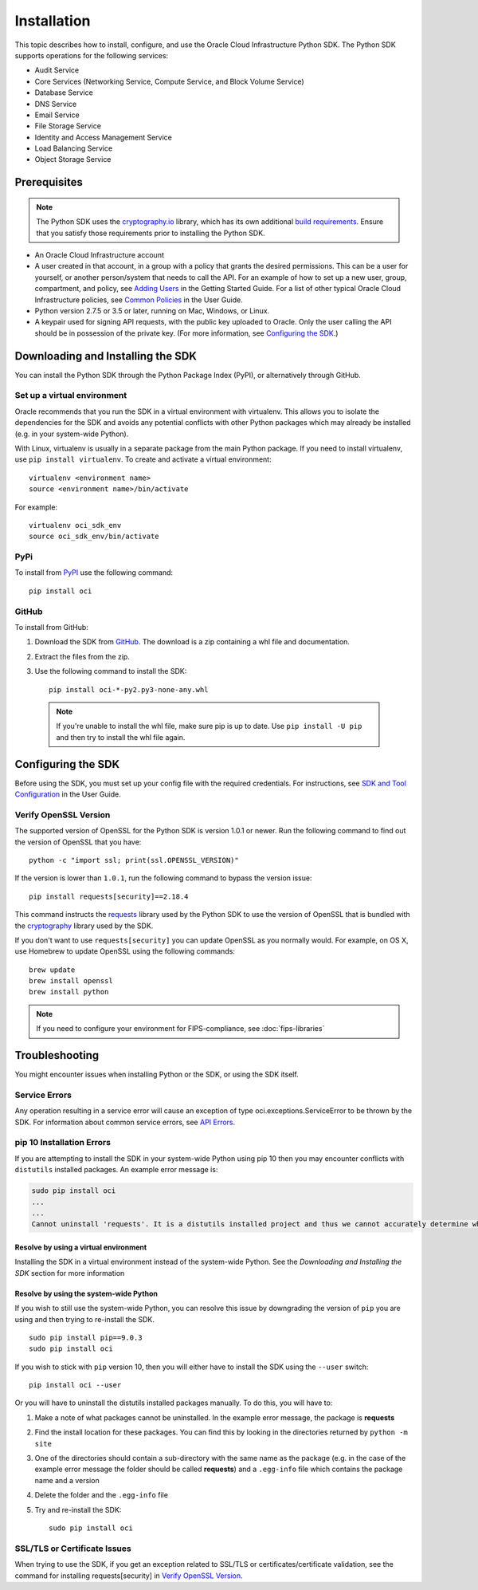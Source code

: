 .. _install:

.. raw:: html

    <script type='text/javascript'>
        var oldDocsHost = 'oracle-bare-metal-cloud-services-python-sdk';
        if (window.location.href.indexOf(oldDocsHost) != -1) {
            window.location.href = 'https://oracle-bare-metal-cloud-services-python-sdk.readthedocs.io/en/latest/deprecation-notice.html';
        }
    </script>

Installation
~~~~~~~~~~~~

This topic describes how to install, configure, and use the Oracle Cloud Infrastructure Python SDK.
The Python SDK supports operations for the following services:

* Audit Service
* Core Services (Networking Service, Compute Service, and Block Volume Service)
* Database Service
* DNS Service
* Email Service
* File Storage Service
* Identity and Access Management Service
* Load Balancing Service
* Object Storage Service


===============
 Prerequisites
===============

.. note::
    The Python SDK uses the `cryptography.io`_ library, which has its own additional `build requirements`_. Ensure
    that you satisfy those requirements prior to installing the Python SDK.

* An Oracle Cloud Infrastructure account
* A user created in that account, in a group with a policy that grants the desired permissions.
  This can be a user for yourself, or another person/system that needs to call the API.
  For an example of how to set up a new user, group, compartment, and policy, see
  `Adding Users`_ in the Getting Started Guide. For a list of other typical
  Oracle Cloud Infrastructure policies, see `Common Policies`_ in the User Guide.
* Python version 2.7.5 or 3.5 or later, running on Mac, Windows, or Linux. 
* A keypair used for signing API requests, with the public key uploaded to Oracle. Only the user calling
  the API should be in possession of the private key. (For more information, see `Configuring the SDK`_.)


====================================
 Downloading and Installing the SDK
====================================

You can install the Python SDK through the Python Package Index (PyPI), or alternatively through GitHub. 

Set up a virtual environment
-----------------------------

Oracle recommends that you run the SDK in a virtual environment with virtualenv. This allows
you to isolate the dependencies for the SDK and avoids any potential conflicts with other Python packages 
which may already be installed (e.g. in your system-wide Python).

With Linux, virtualenv is usually in a separate package from the main Python package.
If you need to install virtualenv, use ``pip install virtualenv``.
To create and activate a virtual environment::

    virtualenv <environment name>
    source <environment name>/bin/activate

For example::

    virtualenv oci_sdk_env
    source oci_sdk_env/bin/activate

PyPi
-----

To install from `PyPI <https://pypi.python.org/pypi/oci>`_ use the following command::

    pip install oci

GitHub
-------

To install from GitHub:

1. Download the SDK from `GitHub <https://github.com/oracle/oci-python-sdk/releases>`_.
   The download is a zip containing a whl file and documentation.
2. Extract the files from the zip.
3. Use the following command to install the SDK::

    pip install oci-*-py2.py3-none-any.whl

  .. note::

      If you're unable to install the whl file, make sure pip is up to date.
      Use ``pip install -U pip`` and then try to install the whl file again.


=====================
 Configuring the SDK
=====================

Before using the SDK, you must set up your config file with the required credentials.
For instructions, see `SDK and Tool Configuration`_ in the User Guide.

.. _SDK and Tool Configuration: https://docs.us-phoenix-1.oraclecloud.com/Content/API/Concepts/sdkconfig.htm

Verify OpenSSL Version
----------------------

The supported version of OpenSSL for the Python SDK is version 1.0.1 or newer.  Run the following command to find out the version of OpenSSL that you have::

    python -c "import ssl; print(ssl.OPENSSL_VERSION)"

If the version is lower than ``1.0.1``, run the following command to bypass the version issue::

    pip install requests[security]==2.18.4

This command instructs the `requests <https://pypi.python.org/pypi/requests>`_
library used by the Python SDK to use the version of OpenSSL that is bundled with the `cryptography <https://pypi.python.org/pypi/cryptography>`_
library used by the SDK.

If you don't want to use ``requests[security]`` you can update OpenSSL as you normally would. For example, on OS X, use Homebrew to update OpenSSL using the following commands::

 brew update
 brew install openssl
 brew install python

.. note::
    If you need to configure your environment for FIPS-compliance, see :doc:`fips-libraries`
    
=================
 Troubleshooting
=================

You might encounter issues when installing Python or the SDK, or using the SDK itself.

Service Errors
--------------
Any operation resulting in a service error will cause an exception of type oci.exceptions.ServiceError to be thrown by the SDK. For information about common service errors, see `API Errors <https://docs.us-phoenix-1.oraclecloud.com/Content/API/References/apierrors.htm>`_.


pip 10 Installation Errors
---------------------------
If you are attempting to install the SDK in your system-wide Python using pip 10 then you may encounter conflicts with ``distutils`` installed packages. An example error message is:

.. code-block:: none

    sudo pip install oci
    ...
    ...
    Cannot uninstall 'requests'. It is a distutils installed project and thus we cannot accurately determine which files belong to it which would lead to only a partial uninstall.

Resolve by using a virtual environment
***************************************
Installing the SDK in a virtual environment instead of the system-wide Python. See the *Downloading and Installing the SDK* section for more information

Resolve by using the system-wide Python
****************************************
If you wish to still use the system-wide Python, you can resolve this issue by downgrading the version of ``pip`` you are using and then trying to re-install the SDK. ::

    sudo pip install pip==9.0.3
    sudo pip install oci

If you wish to stick with ``pip`` version 10, then you will either have to install the SDK using the ``--user`` switch::

    pip install oci --user

Or you will have to uninstall the distutils installed packages manually. To do this, you will have to:

1. Make a note of what packages cannot be uninstalled. In the example error message, the package is **requests**
2. Find the install location for these packages. You can find this by looking in the directories returned by ``python -m site``
3. One of the directories should contain a sub-directory with the same name as the package (e.g. in the case of the example error message the folder should be called **requests**) and a ``.egg-info`` file which contains the package name and a version
4. Delete the folder and the ``.egg-info`` file
5. Try and re-install the SDK::

    sudo pip install oci

SSL/TLS or Certificate Issues
-----------------------------

When trying to use the SDK, if you get an exception related to SSL/TLS or certificates/certificate validation, see the command for installing requests[security] in `Verify OpenSSL Version`_.


.. _Adding Users: https://docs.us-phoenix-1.oraclecloud.com/Content/GSG/Tasks/addingusers.htm
.. _Common Policies: https://docs.us-phoenix-1.oraclecloud.com/Content/Identity/Concepts/commonpolicies.htm
.. _cryptography.io: https://cryptography.io/en/latest/
.. _build requirements: https://cryptography.io/en/latest/installation/
.. _TLS 1.2: https://docs.us-phoenix-1.oraclecloud.com/Content/API/Concepts/sdks.htm
.. _PyPI link: https://pypi.python.org/pypi
.. _openssl: https://www.openssl.org/
.. _ConfiguringSDK: Configuring the SDK
.. _OSXUsers: Verify OpenSSL Version